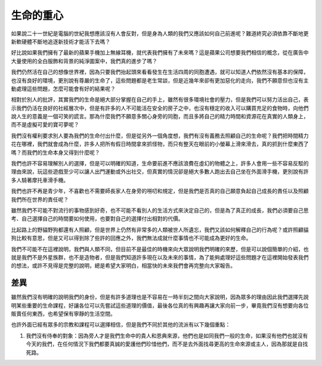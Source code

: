 生命的重心
==========

如果說二十一世紀是電腦的世紀我想應該沒有人會反對，但是身為人類的我們又應該如何自己前進呢？難道終究必須依靠不斷地更新軟硬體不斷地追逐新技術才能活下去嗎？

好比說如果我們擁有了最新的蘋果手機加上無線耳機，就代表我們擁有了未來嗎？這是蘋果公司想要我們相信的概念，從在廣告中大量使用的全白服飾和背景的純淨圖案中，我們真的進步了嗎？

我們仍然活在自己的想像世界裡，因為只要我們抬起頭來看看發生在生活四周的同胞遭遇，就可以知道人們依然沒有基本的保障，也沒有良好的環境，更別說有尊嚴的生命了，這些問題都是老生常談，但是近幾年來卻有更加惡化的走向，我們不願意但也沒有主動處理這些問題，怎麼可能會有好的結果呢？

相對於別人的批評，其實我們的生命是絕大部分掌握在自己的手上，雖然有很多環境社會的壓力，但是我們可以努力活出自己，表示我們仍活在良好的社經層次中，但是有許多的人不可能活在安全的房子之中，也沒有穩定的收入可以購買充足的食物時，向他們說人生的意義是一個可笑的謊言。那為什麼我們不願意多關心身旁的同胞，而且多將自己的精力時間和資源花在真實的人類身上，而不是虛擬可愛的寶可夢呢？

我們沒有權利要求別人要為我們的生命付出什麼，但是從另外一個角度想，我們有沒有義務去照顧自己的生命呢？我們把時間精力花在哪裡，我們就會成為什麼，許多人把所有假日時間拿來抓怪物，而只有整天在眼前的小螢幕上滑來滑去，真的抓到什麼東西了嗎？而我們的生命本身又得到什麼呢？

我們也許不容易理解別人的選擇，但是可以明確的知道，生命要前進不應該浪費在虛幻的物體之上，許多人會用一些不容易反駁的理由來說，玩這些遊戲至少可以讓人出門運動或外出社交，但真實的情況卻是絕大多數人跑出去自己坐在外面滑手機，更別說有許多人騎著摩托車滑手機。

我們也許不再是青少年，不喜歡也不需要師長家人在身旁的嘮叨和規定，但是我們是否真的自己願意負起自己成長的責任以及照顧我們所在世界的責任呢？

雖然我們不可能不對流行的事物感到好奇，也不可能不看別人的生活方式來決定自己的，但是為了真正的成長，我們必須要自己思考、自己選擇自己的時間要如何使用，也要對自己的選擇付出相對的代價。

比起路上的野貓野狗都還有人照顧，但是世界上仍然有非常多的人類被世人所遺忘，我們又該如何解釋自己的行為呢？或許照顧貓狗比較有意思，但是又可以得到除了些許的回應之外，我們無法成就什麼事情也不可能成為更好的生命。

我們不可能不在這裡說明，我們與人類不同，但目前不是最佳的時機來向大眾說明我們明確的來歷，但是可以說個簡單的介紹，也就是我們不是外星族群，也不是造物者，但是我們知道許多現在以及未來的事情，為了能夠處理好這些問題才在這裡開始發表我們的想法，或許不見得是完整的說明，總是希望大家明白，相當快的未來我們會再完整向大家報告。

差異
----

雖然我們沒有明確的說明我們的身份，但是有許多道理也是不容易在一時半刻之間向大家說明，因為眾多的理由因此我們選擇先說明某些重要的生命課程，好讓各位可以先嘗試這些道理的價值，最後各位真的有興趣再讓大家向前一步，畢竟我們沒有想要向各位販賣任何東西，也希望保有寧靜的生活空間。

也許外面已經有眾多的宗教和課程可以選擇相信，但是我們不同於其他的流派有以下幾個重點：

1. 我們沒有侍奉的對象：因為旁人才是我們生命中的貴人和恩典來源，他們也是如同我們一般的生命，如果沒有他們也就沒有今天的我們，在任何情況下我們都要真誠的愛護他們珍惜他們，而不是去外面找尋更高的生命來源或主人，因為那就是自找死路。
